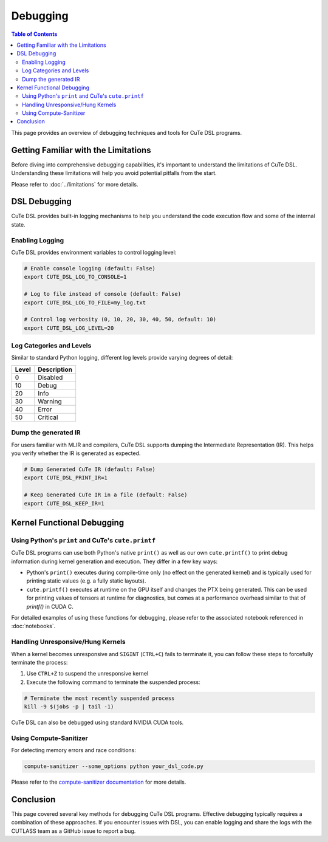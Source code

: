 .. _debugging:

Debugging
=========

.. contents:: Table of Contents
   :depth: 2
   :local:

This page provides an overview of debugging techniques and tools for CuTe DSL programs.


Getting Familiar with the Limitations
-------------------------------------

Before diving into comprehensive debugging capabilities, it's important to understand the limitations of CuTe DSL.
Understanding these limitations will help you avoid potential pitfalls from the start.

Please refer to :doc:`../limitations` for more details.


DSL Debugging
-------------

CuTe DSL provides built-in logging mechanisms to help you understand the code execution flow and
some of the internal state.

Enabling Logging
~~~~~~~~~~~~~~~~

CuTe DSL provides environment variables to control logging level:

.. code:: bash

    # Enable console logging (default: False)
    export CUTE_DSL_LOG_TO_CONSOLE=1

    # Log to file instead of console (default: False)
    export CUTE_DSL_LOG_TO_FILE=my_log.txt

    # Control log verbosity (0, 10, 20, 30, 40, 50, default: 10)
    export CUTE_DSL_LOG_LEVEL=20


Log Categories and Levels
~~~~~~~~~~~~~~~~~~~~~~~~~

Similar to standard Python logging, different log levels provide varying degrees of detail:

+--------+-------------+
| Level  | Description |
+========+=============+
| 0      | Disabled    |
+--------+-------------+
| 10     | Debug       |
+--------+-------------+
| 20     | Info        |
+--------+-------------+
| 30     | Warning     |
+--------+-------------+
| 40     | Error       |
+--------+-------------+
| 50     | Critical    |
+--------+-------------+


Dump the generated IR
~~~~~~~~~~~~~~~~~~~~~

For users familiar with MLIR and compilers, CuTe DSL supports dumping the Intermediate Representation (IR).
This helps you verify whether the IR is generated as expected.

.. code:: bash

    # Dump Generated CuTe IR (default: False)
    export CUTE_DSL_PRINT_IR=1

    # Keep Generated CuTe IR in a file (default: False)
    export CUTE_DSL_KEEP_IR=1



Kernel Functional Debugging
----------------------------

Using Python's ``print`` and CuTe's ``cute.printf``
~~~~~~~~~~~~~~~~~~~~~~~~~~~~~~~~~~~~~~~~~~~~~~~~~~~

CuTe DSL programs can use both Python's native ``print()`` as well as our own ``cute.printf()``  to
print debug information during kernel generation and execution. They differ in a few key ways:

- Python's ``print()`` executes during compile-time only (no effect on the generated kernel) and is
  typically used for printing static values (e.g. a fully static layouts).
- ``cute.printf()`` executes at runtime on the GPU itself and changes the PTX being generated. This
  can be used for printing values of tensors at runtime for diagnostics, but comes at a performance
  overhead similar to that of `printf()` in CUDA C.

For detailed examples of using these functions for debugging, please refer to the associated
notebook referenced in :doc:`notebooks`.

Handling Unresponsive/Hung Kernels
~~~~~~~~~~~~~~~~~~~~~~~~~~~~~~~~~~

When a kernel becomes unresponsive and ``SIGINT`` (``CTRL+C``) fails to terminate it,
you can follow these steps to forcefully terminate the process:

1. Use ``CTRL+Z`` to suspend the unresponsive kernel
2. Execute the following command to terminate the suspended process:

.. code:: bash

    # Terminate the most recently suspended process
    kill -9 $(jobs -p | tail -1)


CuTe DSL can also be debugged using standard NVIDIA CUDA tools.

Using Compute-Sanitizer
~~~~~~~~~~~~~~~~~~~~~~~

For detecting memory errors and race conditions:

.. code:: bash

    compute-sanitizer --some_options python your_dsl_code.py

Please refer to the `compute-sanitizer documentation <https://developer.nvidia.com/compute-sanitizer>`_ for more details.

Conclusion
----------

This page covered several key methods for debugging CuTe DSL programs. Effective debugging typically requires a combination of these approaches.
If you encounter issues with DSL, you can enable logging and share the logs with the CUTLASS team as a GitHub issue to report a bug.
